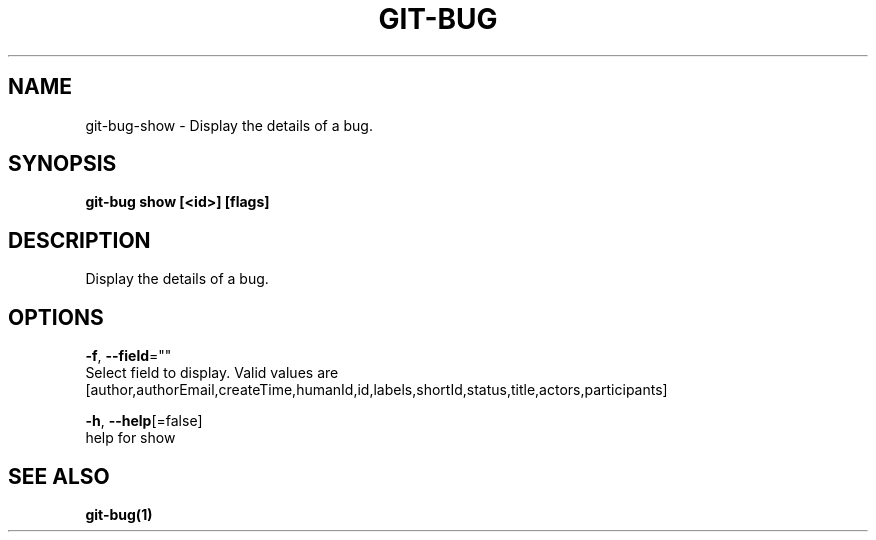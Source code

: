 .TH "GIT-BUG" "1" "Apr 2019" "Generated from git-bug's source code" "" 
.nh
.ad l


.SH NAME
.PP
git\-bug\-show \- Display the details of a bug.


.SH SYNOPSIS
.PP
\fBgit\-bug show [<id>] [flags]\fP


.SH DESCRIPTION
.PP
Display the details of a bug.


.SH OPTIONS
.PP
\fB\-f\fP, \fB\-\-field\fP=""
    Select field to display. Valid values are [author,authorEmail,createTime,humanId,id,labels,shortId,status,title,actors,participants]

.PP
\fB\-h\fP, \fB\-\-help\fP[=false]
    help for show


.SH SEE ALSO
.PP
\fBgit\-bug(1)\fP
